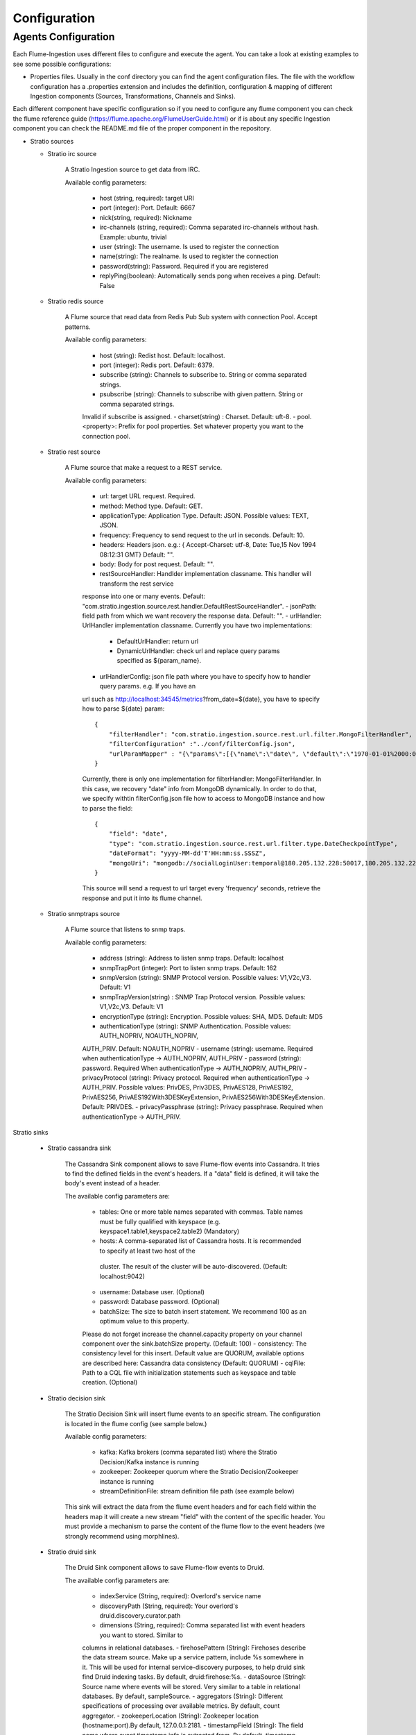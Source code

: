 Configuration
*************

Agents Configuration
====================

Each Flume-Ingestion uses different files to configure and execute the agent. You can take a look at existing
examples to see some possible configurations:

-   Properties files. Usually in the conf directory you can find the agent configuration files. The file with the workflow configuration has a .properties extension and includes the definition, configuration & mapping of different Ingestion components (Sources, Transformations, Channels and Sinks).

Each different component have specific configuration so if you need to configure any flume component you can check the flume reference guide (https://flume.apache.org/FlumeUserGuide.html) or if is about any specific Ingestion component you can check the README.md file of the proper component in the repository.


-   Stratio sources


    - Stratio irc source

        A Stratio Ingestion source to get data from IRC.

        Available config parameters:

            - host (string, required): target URI
            - port (integer): Port. Default: 6667
            - nick(string, required): Nickname
            - irc-channels (string, required): Comma separated irc-channels without hash. Example: ubuntu, trivial
            - user (string): The username. Is used to register the connection
            - name(string): The realname. Is used to register the connection
            - password(string): Password. Required if you are registered
            - replyPing(boolean): Automatically sends pong when receives a ping. Default: False


    - Stratio redis source

        A Flume source that read data from Redis Pub Sub system with connection Pool. Accept patterns.

        Available config parameters:

            - host (string): Redist host. Default: localhost.
            - port (integer): Redis port. Default: 6379.
            - subscribe (string): Channels to subscribe to. String or comma separated strings.
            - psubscribe (string): Channels to subscribe with given pattern. String or comma separated strings.
            Invalid if subscribe is assigned.
            - charset(string) : Charset. Default: uft-8.
            - pool.<property>: Prefix for pool properties. Set whatever property you want to the connection pool.


    - Stratio rest source

        A Flume source that make a request to a REST service.

        Available config parameters:

            - url: target URL request. Required.
            - method: Method type. Default: GET.
            - applicationType: Application Type. Default: JSON. Possible values: TEXT, JSON.
            - frequency: Frequency to send request to the url in seconds. Default: 10.
            - headers: Headers json. e.g.: { Accept-Charset: utf-8, Date: Tue,15 Nov 1994 08:12:31 GMT} Default: "".
            - body: Body for post request. Default: "".
            - restSourceHandler: Handlder implementation classname. This handler will transform the rest service
            response into one or many events. Default: "com.stratio.ingestion.source.rest.handler.DefaultRestSourceHandler".
            - jsonPath: field path from which we want recovery the response data. Default: "".
            - urlHandler: UrlHandler implementation classname. Currently you have two implementations:

                - DefaultUrlHandler: return url
                - DynamicUrlHandler: check url and replace query params specified as ${param_name}.

            - urlHandlerConfig: json file path where you have to specify how to handler query params. e.g. If you have an
            url such as http://localhost:34545/metrics?from_date=${date}, you have to specify how to parse ${date} param:

            ::

                {
                    "filterHandler": "com.stratio.ingestion.source.rest.url.filter.MongoFilterHandler",
                    "filterConfiguration" :"../conf/filterConfig.json",
                    "urlParamMapper" : "{\"params\":[{\"name\":\"date\", \"default\":\"1970-01-01%2000:00:00\"}]}"
                }


            Currently, there is only one implementation for filterHandler: MongoFilterHandler. In this case, we recovery "date" info from MongoDB dynamically. In order to do that, we specify withtin filterConfig.json file how to access to MongoDB instance and how to parse the field:
            ::

                {
                    "field": "date",
                    "type": "com.stratio.ingestion.source.rest.url.filter.type.DateCheckpointType",
                    "dateFormat": "yyyy-MM-dd'T'HH:mm:ss.SSSZ",
                    "mongoUri": "mongodb://socialLoginUser:temporal@180.205.132.228:50017,180.205.132.229:50017,180.205.132.230:50017/socialLogin.checkpoints?replicaset=socialLogin&ssl=true"
                }

            This source will send a request to url target every 'frequency' seconds, retrieve the response and put it into its flume channel.


    - Stratio snmptraps source

        A Flume source that listens to snmp traps.

        Available config parameters:

            - address (string): Address to listen snmp traps. Default: localhost
            - snmpTrapPort (integer): Port to listen snmp traps. Default: 162
            - snmpVersion (string): SNMP Protocol version. Possible values: V1,V2c,V3. Default: V1
            - snmpTrapVersion(string) : SNMP Trap Protocol version. Possible values: V1,V2c,V3. Default: V1
            - encryptionType (string): Encryption. Possible values: SHA, MD5. Default: MD5
            - authenticationType (string): SNMP Authentication. Possible values: AUTH_NOPRIV, NOAUTH_NOPRIV,
            AUTH_PRIV. Default: NOAUTH_NOPRIV
            - username (string): username. Required when authenticationType -> AUTH_NOPRIV, AUTH_PRIV
            - password (string): password. Required When authenticationType -> AUTH_NOPRIV, AUTH_PRIV
            - privacyProtocol (string): Privacy protocol. Required when authenticationType -> AUTH_PRIV. Possible values:
            PrivDES, Priv3DES, PrivAES128, PrivAES192, PrivAES256, PrivAES192With3DESKeyExtension, PrivAES256With3DESKeyExtension. Default: PRIVDES.
            - privacyPassphrase (string): Privacy passphrase. Required when authenticationType -> AUTH_PRIV.


Stratio sinks

    - Stratio cassandra sink

        The Cassandra Sink component allows to save Flume-flow events into Cassandra. It tries to find the defined fields in the event's headers. If a "data" field is defined, it will take the body's event instead of a header.

        The available config parameters are:

            - tables: One or more table names separated with commas. Table names must be fully qualified with keyspace (e.g. keyspace1.table1,keyspace2.table2) (Mandatory)
            - hosts: A comma-separated list of Cassandra hosts. It is recommended to specify at least two host of the
             cluster. The result of the cluster will be auto-discovered. (Default: localhost:9042)
            - username: Database user. (Optional)
            - password: Database password. (Optional)
            - batchSize: The size to batch insert statement. We recommend 100 as an optimum value to this property.
            Please do not forget increase the channel.capacity property on your channel component over the sink.batchSize property. (Default: 100)
            - consistency: The consistency level for this insert. Default value are QUORUM, available options are
            described here: Cassandra data consistency (Default: QUORUM)
            - cqlFile: Path to a CQL file with initialization statements such as keyspace and table creation. (Optional)


    - Stratio decision sink


        The Stratio Decision Sink will insert flume events to an specific stream. The configuration is located in the flume config (see sample below.)

        Available config parameters:

            - kafka: Kafka brokers (comma separated list) where the Stratio Decision/Kafka instance is running
            - zookeeper: Zookeeper quorum where the Stratio Decision/Zookeeper instance is running
            - streamDefinitionFile: stream definition file path (see example below)

        This sink will extract the data from the flume event headers and for each field within the headers map it will create a new stream "field" with the content of the specific header. You must provide a mechanism to parse the content of the flume flow to the event headers (we strongly recommend using morphlines).


    - Stratio druid sink

        The Druid Sink component allows to save Flume-flow events to Druid.

        The available config parameters are:

            - indexService (String, required): Overlord's service name
            - discoveryPath (String, required): Your overlord's druid.discovery.curator.path
            - dimensions (String, required): Comma separated list with event headers you want to stored. Similar to
            columns in relational databases.
            - firehosePattern (String): Firehoses describe the data stream source. Make up a service pattern, include %s
            somewhere in it. This will be used for internal service-discovery purposes, to help druid sink find Druid indexing tasks. By default, druid:firehose:%s.
            - dataSource (String): Source name where events will be stored. Very similar to a table in relational
            databases. By default, sampleSource.
            - aggregators (String): Different specifications of processing over available metrics. By default, count
            aggregator.
            - zookeeperLocation (String): Zookeeper location (hostname:port).By default, 127.0.0.1:2181.
            - timestampField (String): The field name where event timestamp info is extracted from. By default, timestamp.
            - segmentGranularity (Granularity): Time granularity (minute, hour, day, week, month) for loading data at
            query time. Recommended, more than queryGranularity. By default, HOUR.
            - queryGranularity (Granularity): Time granularity (minute, hour, day, week, month) for rollup. At least, less
             than segmentGranularity. Recommended: minute, hour, day, week, month. By default, NONE.
            - period (Period): While reading, events with timestamp older than now minus this value, will be discarded. By
             default, PT10M.
            - partitions (Integer): This is used to scale ingestion up to handle larger streams. By default, 1.
            - replicants (Integer): This is used to provide higher availability and parallelism for queries. By default, 1.
            - baseSleepTime (Integer): Initial amount of time to wait between retries. By default, 1000.
            - maxRetries (Integer): Max number of times to retry. By default, 3.
            - maxSleep (Integer): Max time in ms to sleep on each retry. By default, 30000.
            - batchSize (Integer): Number of events to batch together to be send to our data source. By default, 1000.

        As a recommendation: The normal, expected use cases have the following overall constraints: queryGranularity < windowPeriod < segmentGranularity.


    - Stratio jdbc sink

        Stratio JDBC Sink saves Flume events to any database with a JDBC driver. It can operate either with automatic headers-to-tables mapping or with custom SQL queries.

        The available config parameters are:

            - type (string, required): You should use: com.stratio.ingestion.sink.jdbc.JDBCsink
            - driver (string, required): The driver class (e.g. org.h2.Driver, org.postgresql.Driver). NOTE: Stratio JDBC
            Sink only include H2, Mysql, and Derby drivers. You must add another JDBC drivers to your Flume classpath.
            - sqlDialect (string, required): The SQL dialect of your database. This should be one of the following:
            CUBRID, DERBY, FIREBIRD, H2, HSQLDB, MARIADB, MYSQL, POSTGRES, SQLITE.
            - connectionString (string, required): A valid connection string to a database. Check the documentation for
            your JDBC driver for more information.
            - username (string): A valid database username.
            - password (string): Password.
            - table (string): A table to store your events. This is only used for automatic mapping.
            - sql (string): A custom SQL query to use. If specified, this query will be used instead of automatic mapping.
             E.g. INSERT INTO tweets (text, num_hashtags, timestamp) VALUES (${body:string}, ${header.numberOfHashtags:integer}, ${header.date:timestamp}). Note the variable format: the first part is either body or header.yourHeaderName and then the SQL type.
            - batchSize (integer): Number of events that will be grouped in the same query and transaction. Defaults to 20.


    - Stratio kafka sink

        Kafka Sink send events to Kafka.

        The available config parameters are:

            - topic (string): Name of topic where event will be sent to. Required.
            - writeBody (boolean): true to send body in raw String format and false to send headers in json String format.
             Default: False (Send only headers).
            - kafka.<producer-property> (string): This sink accept any kafka producer property. Just write it after prefix
             "kafka.". Example: kafka.metadata.broker.list



    - Stratio mongo sink

        The MongoDB Sink component allows to save Flume-flow events to MongoDB. It can parse both event body and headers.

        The available config parameters are:

            - dynamic (boolean): If true, the dynamic mode will be enabled and the database and collection to use will be
            selected by the event headers. Defaults to false.
            - dynamicDB (string): Name of the event header that will be looked up for the database name. This will only
            work when dynamic mode is enabled. Defaults to "db".
            - dynamicCollection (string): Name of the event header that will be looked up for the collection name. This
            will only work when dynamic mode is enabled. Defaults to "collection".
            - mongoUri (string, required): A Mongo client URI defining the MongoDB server address and, optionally
            authentication, default database and collection. When dynamic mode is enabled, the collection defined here will be used as a fallback.
            - mappingFile (string): Path to a JSON schema to be used for type mapping purposes. See the Type Mapping
            section for further information.
